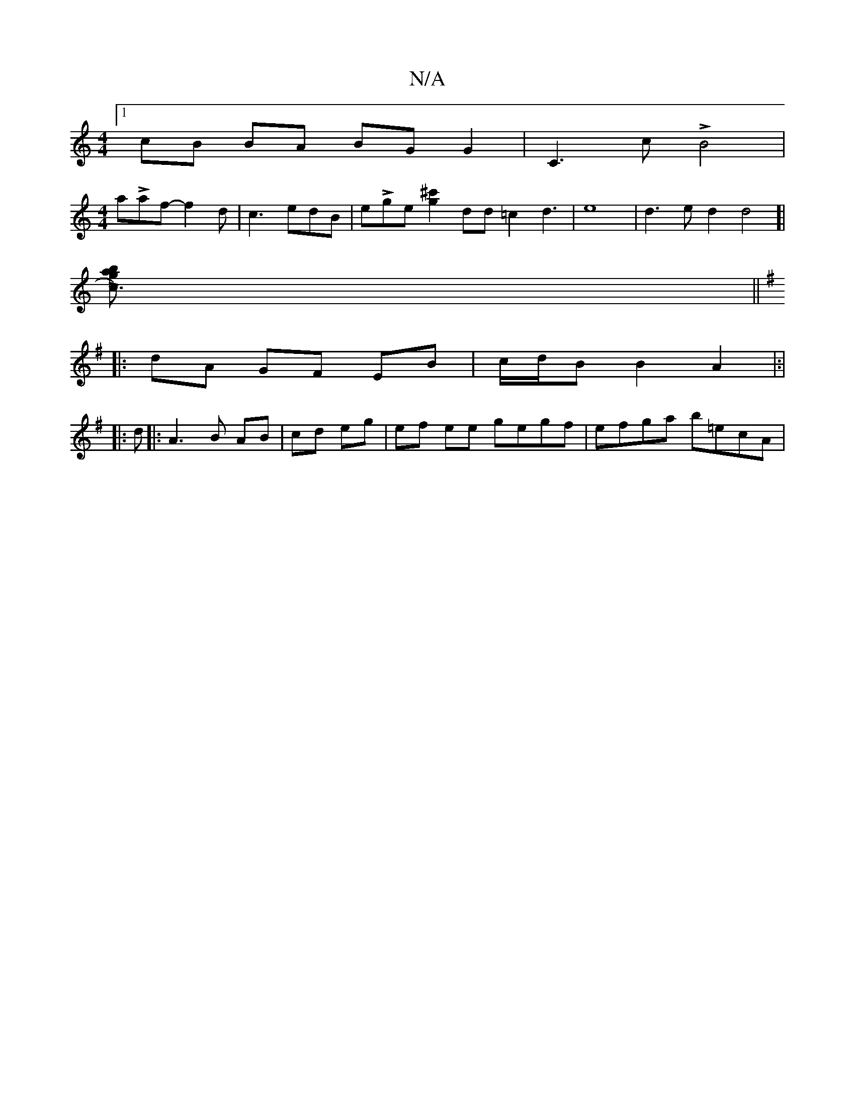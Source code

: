 X:1
T:N/A
M:4/4
R:N/A
K:Cmajor
[1 cB BA BG G2|C3c LB4 |
[M:4/4]aLaf- f2 d | c3 edB|eLge [^c'2g2]dd=c2d3|e8-|d3ed2d4]|
[Lc3)a2g2|b!G14]G/2
||
K: Em"e^f ef ge||
|: dA GF EB|c/d/B B2 A2|:|
|: d |:A3 B AB|cd eg | ef ee gegf|efga b=ecA|